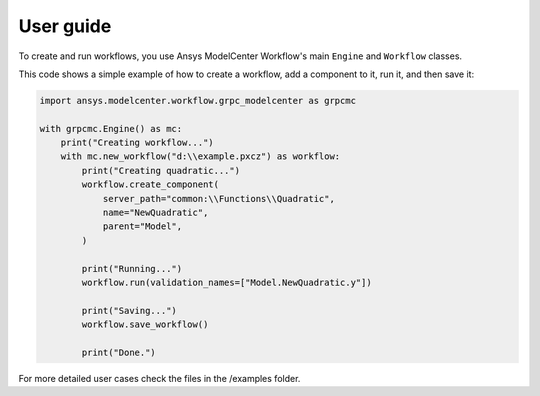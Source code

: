 .. _ref_user_guide:

User guide
==========

To create and run workflows, you use Ansys ModelCenter Workflow's 
main ``Engine`` and ``Workflow`` classes.

This code shows a simple example of how to create a workflow, add a
component to it, run it, and then save it:

.. code:: python

    import ansys.modelcenter.workflow.grpc_modelcenter as grpcmc

    with grpcmc.Engine() as mc:
        print("Creating workflow...")
        with mc.new_workflow("d:\\example.pxcz") as workflow:
            print("Creating quadratic...")
            workflow.create_component(
                server_path="common:\\Functions\\Quadratic",
                name="NewQuadratic",
                parent="Model",
            )

            print("Running...")
            workflow.run(validation_names=["Model.NewQuadratic.y"])

            print("Saving...")
            workflow.save_workflow()

            print("Done.")

For more detailed user cases check the files in the /examples folder.